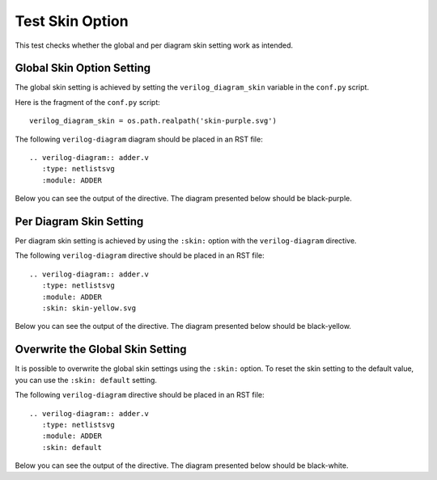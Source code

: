 Test Skin Option
================

This test checks whether the global and per diagram skin setting work as intended.

Global Skin Option Setting
--------------------------

The global skin setting is achieved by setting the ``verilog_diagram_skin``
variable in the ``conf.py`` script.

Here is the fragment of the ``conf.py`` script::

   verilog_diagram_skin = os.path.realpath('skin-purple.svg')

The following ``verilog-diagram`` diagram should be placed in an RST file::

   .. verilog-diagram:: adder.v
      :type: netlistsvg
      :module: ADDER

Below you can see the output of the directive. The diagram presented below
should be black-purple.

.. verilog-diagram:: adder.v
   :type: netlistsvg
   :module: ADDER

Per Diagram Skin Setting
------------------------

Per diagram skin setting is achieved by using the ``:skin:`` option with
the ``verilog-diagram`` directive.

The following ``verilog-diagram`` directive should be placed in an RST file::

   .. verilog-diagram:: adder.v
      :type: netlistsvg
      :module: ADDER
      :skin: skin-yellow.svg

.. verilog-diagram:: adder.v
   :type: netlistsvg
   :module: ADDER
   :skin: skin-yellow.svg

Below you can see the output of the directive. The diagram presented below
should be black-yellow.

Overwrite the Global Skin Setting
---------------------------------

It is possible to overwrite the global skin settings using the ``:skin:`` option.
To reset the skin setting to the default value, you can use the ``:skin: default``
setting.

The following ``verilog-diagram`` directive should be placed in an RST file::

   .. verilog-diagram:: adder.v
      :type: netlistsvg
      :module: ADDER
      :skin: default

Below you can see the output of the directive. The diagram presented below
should be black-white.

.. verilog-diagram:: adder.v
   :type: netlistsvg
   :module: ADDER
   :skin: default
